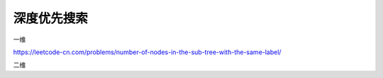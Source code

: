 *******************
深度优先搜索
*******************

一维

https://leetcode-cn.com/problems/number-of-nodes-in-the-sub-tree-with-the-same-label/


二维
